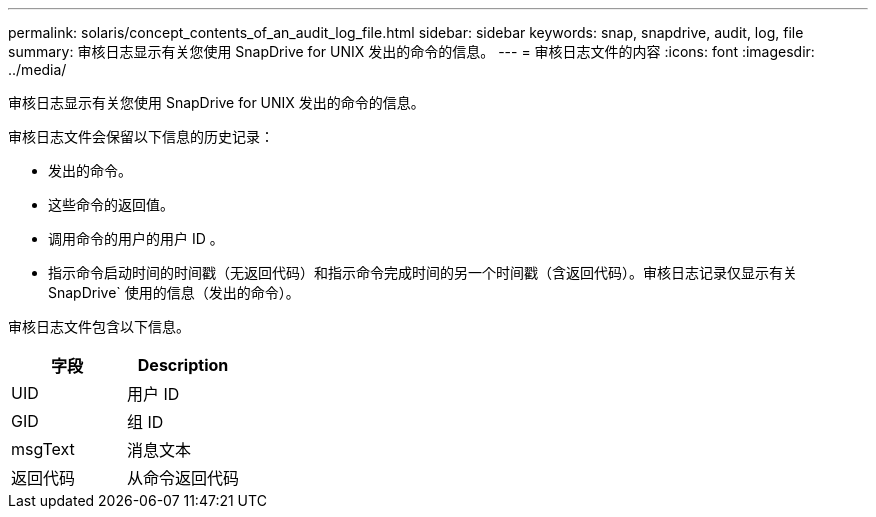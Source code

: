---
permalink: solaris/concept_contents_of_an_audit_log_file.html 
sidebar: sidebar 
keywords: snap, snapdrive, audit, log, file 
summary: 审核日志显示有关您使用 SnapDrive for UNIX 发出的命令的信息。 
---
= 审核日志文件的内容
:icons: font
:imagesdir: ../media/


[role="lead"]
审核日志显示有关您使用 SnapDrive for UNIX 发出的命令的信息。

审核日志文件会保留以下信息的历史记录：

* 发出的命令。
* 这些命令的返回值。
* 调用命令的用户的用户 ID 。
* 指示命令启动时间的时间戳（无返回代码）和指示命令完成时间的另一个时间戳（含返回代码）。审核日志记录仅显示有关 SnapDrive` 使用的信息（发出的命令）。


审核日志文件包含以下信息。

|===
| 字段 | Description 


 a| 
UID
 a| 
用户 ID



 a| 
GID
 a| 
组 ID



 a| 
msgText
 a| 
消息文本



 a| 
返回代码
 a| 
从命令返回代码

|===
